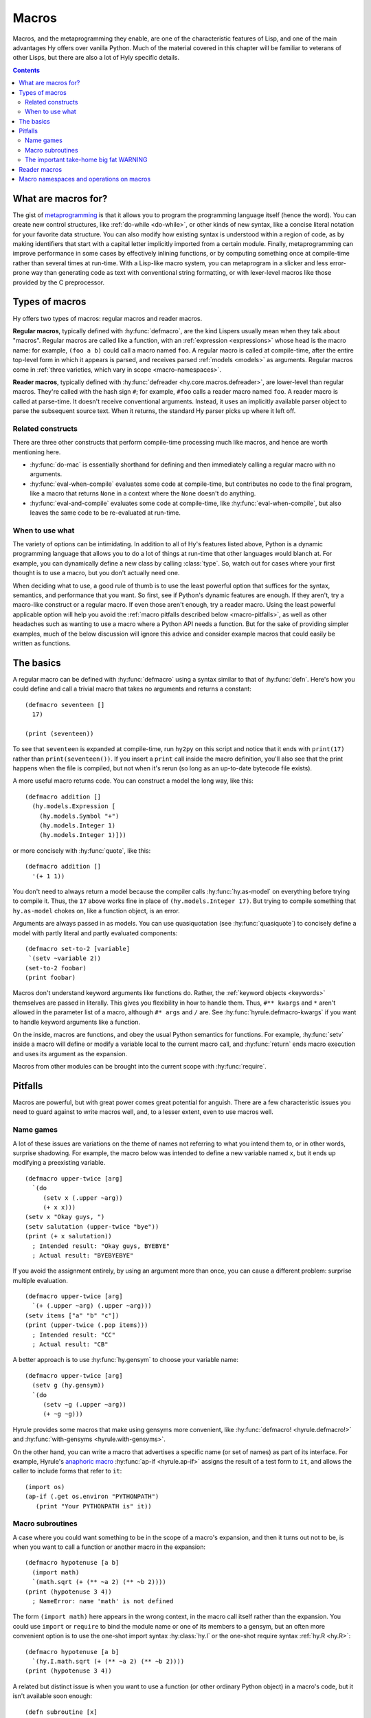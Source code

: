 .. _macros:

======
Macros
======

Macros, and the metaprogramming they enable, are one of the characteristic features of Lisp, and one of the main advantages Hy offers over vanilla Python. Much of the material covered in this chapter will be familiar to veterans of other Lisps, but there are also a lot of Hyly specific details.

.. contents:: Contents
   :local:

What are macros for?
--------------------

The gist of `metaprogramming
<https://en.wikipedia.org/wiki/Metaprogramming>`_ is that it allows you to program the programming language itself (hence the word). You can create new control structures, like :ref:`do-while <do-while>`, or other kinds of new syntax, like a concise literal notation for your favorite data structure. You can also modify how existing syntax is understood within a region of code, as by making identifiers that start with a capital letter implicitly imported from a certain module. Finally, metaprogramming can improve performance in some cases by effectively inlining functions, or by computing something once at compile-time rather than several times at run-time. With a Lisp-like macro system, you can metaprogram in a slicker and less error-prone way than generating code as text with conventional string formatting, or with lexer-level macros like those provided by the C preprocessor.

Types of macros
---------------

Hy offers two types of macros: regular macros and reader macros.

**Regular macros**, typically defined with :hy:func:`defmacro`, are the kind Lispers usually mean when they talk about "macros". Regular macros are called like a function, with an :ref:`expression <expressions>` whose head is the macro name: for example, ``(foo a b)`` could call a macro named ``foo``. A regular macro is called at compile-time, after the entire top-level form in which it appears is parsed, and receives parsed :ref:`models <models>` as arguments. Regular macros come in :ref:`three varieties, which vary in scope <macro-namespaces>`.

**Reader macros**, typically defined with :hy:func:`defreader <hy.core.macros.defreader>`, are lower-level than regular macros. They're called with the hash sign ``#``; for example, ``#foo`` calls a reader macro named ``foo``. A reader macro is called at parse-time. It doesn't receive conventional arguments. Instead, it uses an implicitly available parser object to parse the subsequent source text. When it returns, the standard Hy parser picks up where it left off.

Related constructs
~~~~~~~~~~~~~~~~~~

There are three other constructs that perform compile-time processing much like macros, and hence are worth mentioning here.

- :hy:func:`do-mac` is essentially shorthand for defining and then immediately calling a regular macro with no arguments.
- :hy:func:`eval-when-compile` evaluates some code at compile-time, but contributes no code to the final program, like a macro that returns ``None`` in a context where the ``None`` doesn't do anything.
- :hy:func:`eval-and-compile` evaluates some code at compile-time, like :hy:func:`eval-when-compile`, but also leaves the same code to be re-evaluated at run-time.

When to use what
~~~~~~~~~~~~~~~~

The variety of options can be intimidating. In addition to all of Hy's features listed above, Python is a dynamic programming language that allows you to do a lot of things at run-time that other languages would blanch at. For example, you can dynamically define a new class by calling :class:`type`. So, watch out for cases where your first thought is to use a macro, but you don't actually need one.

When deciding what to use, a good rule of thumb is to use the least powerful option that suffices for the syntax, semantics, and performance that you want. So first, see if Python's dynamic features are enough. If they aren't, try a macro-like construct or a regular macro. If even those aren't enough, try a reader macro. Using the least powerful applicable option will help you avoid the :ref:`macro pitfalls described below <macro-pitfalls>`, as well as other headaches such as wanting to use a macro where a Python API needs a function. But for the sake of providing simpler examples, much of the below discussion will ignore this advice and consider example macros that could easily be written as functions.

The basics
----------

A regular macro can be defined with :hy:func:`defmacro` using a syntax similar to that of :hy:func:`defn`. Here's how you could define and call a trivial macro that takes no arguments and returns a constant::

    (defmacro seventeen []
      17)

    (print (seventeen))

To see that ``seventeen`` is expanded at compile-time, run ``hy2py`` on this script and notice that it ends with ``print(17)`` rather than ``print(seventeen())``. If you insert a ``print`` call inside the macro definition, you'll also see that the print happens when the file is compiled, but not when it's rerun (so long as an up-to-date bytecode file exists).

A more useful macro returns code. You can construct a model the long way, like this::

    (defmacro addition []
      (hy.models.Expression [
        (hy.models.Symbol "+")
        (hy.models.Integer 1)
        (hy.models.Integer 1)]))

or more concisely with :hy:func:`quote`, like this::

    (defmacro addition []
      '(+ 1 1))

You don't need to always return a model because the compiler calls :hy:func:`hy.as-model` on everything before trying to compile it. Thus, the ``17`` above works fine in place of ``(hy.models.Integer 17)``. But trying to compile something that ``hy.as-model`` chokes on, like a function object, is an error.

Arguments are always passed in as models. You can use quasiquotation (see :hy:func:`quasiquote`) to concisely define a model with partly literal and partly evaluated components::

    (defmacro set-to-2 [variable]
     `(setv ~variable 2))
    (set-to-2 foobar)
    (print foobar)

Macros don't understand keyword arguments like functions do. Rather, the :ref:`keyword objects <keywords>` themselves are passed in literally. This gives you flexibility in how to handle them. Thus, ``#** kwargs`` and ``*`` aren't allowed in the parameter list of a macro, although ``#* args`` and ``/`` are. See :hy:func:`hyrule.defmacro-kwargs` if you want to handle keyword arguments like a function.

On the inside, macros are functions, and obey the usual Python semantics for functions. For example, :hy:func:`setv` inside a macro will define or modify a variable local to the current macro call, and :hy:func:`return` ends macro execution and uses its argument as the expansion.

Macros from other modules can be brought into the current scope with :hy:func:`require`.

.. _macro-pitfalls:

Pitfalls
--------

Macros are powerful, but with great power comes great potential for anguish. There are a few characteristic issues you need to guard against to write macros well, and, to a lesser extent, even to use macros well.

Name games
~~~~~~~~~~

A lot of these issues are variations on the theme of names not referring to what you intend them to, or in other words, surprise shadowing. For example, the macro below was intended to define a new variable named ``x``, but it ends up modifying a preexisting variable. ::

   (defmacro upper-twice [arg]
     `(do
        (setv x (.upper ~arg))
        (+ x x)))
   (setv x "Okay guys, ")
   (setv salutation (upper-twice "bye"))
   (print (+ x salutation))
     ; Intended result: "Okay guys, BYEBYE"
     ; Actual result: "BYEBYEBYE"

If you avoid the assignment entirely, by using an argument more than once, you can cause a different problem: surprise multiple evaluation. ::

   (defmacro upper-twice [arg]
     `(+ (.upper ~arg) (.upper ~arg)))
   (setv items ["a" "b" "c"])
   (print (upper-twice (.pop items)))
     ; Intended result: "CC"
     ; Actual result: "CB"

A better approach is to use :hy:func:`hy.gensym` to choose your variable name::

   (defmacro upper-twice [arg]
     (setv g (hy.gensym))
     `(do
        (setv ~g (.upper ~arg))
        (+ ~g ~g)))

Hyrule provides some macros that make using gensyms more convenient, like :hy:func:`defmacro! <hyrule.defmacro!>` and :hy:func:`with-gensyms <hyrule.with-gensyms>`.

On the other hand, you can write a macro that advertises a specific name (or set of names) as part of its interface. For example, Hyrule's `anaphoric macro <https://en.wikipedia.org/wiki/Anaphoric_macro>`_ :hy:func:`ap-if <hyrule.ap-if>` assigns the result of a test form to ``it``, and allows the caller to include forms that refer to ``it``::

   (import os)
   (ap-if (.get os.environ "PYTHONPATH")
      (print "Your PYTHONPATH is" it))

Macro subroutines
~~~~~~~~~~~~~~~~~

A case where you could want something to be in the scope of a macro's expansion, and then it turns out not to be, is when you want to call a function or another macro in the expansion::

    (defmacro hypotenuse [a b]
      (import math)
      `(math.sqrt (+ (** ~a 2) (** ~b 2))))
    (print (hypotenuse 3 4))
      ; NameError: name 'math' is not defined

The form ``(import math)`` here appears in the wrong context, in the macro call itself rather than the expansion. You could use ``import`` or ``require`` to bind the module name or one of its members to a gensym, but an often more convenient option is to use the one-shot import syntax :hy:class:`hy.I` or the one-shot require syntax :ref:`hy.R <hy.R>`::

    (defmacro hypotenuse [a b]
      `(hy.I.math.sqrt (+ (** ~a 2) (** ~b 2))))
    (print (hypotenuse 3 4))

A related but distinct issue is when you want to use a function (or other ordinary Python object) in a macro's code, but it isn't available soon enough::

    (defn subroutine [x]
      (hy.models.Symbol (.upper x)))
    (defmacro uppercase-symbol [x]
      (subroutine x))
    (setv (uppercase-symbol foo) 1)
      ; NameError: name 'subroutine' is not defined

Here, ``subroutine`` is only defined at run-time, so ``uppercase-symbol`` can't see it when it's expanding (unless you happen to be calling ``uppercase-symbol`` from a different module). This is easily worked around by wrapping ``(defn subroutine …)`` in :hy:func:`eval-and-compile` (or :hy:func:`eval-when-compile` if you want ``subroutine`` to be invisible at run-time).

By the way, despite the need for ``eval-and-compile``, extracting a lot of complex logic out of a macro into a function is often a good idea. Functions are typically easier to debug and to make use of in other macros.

The important take-home big fat WARNING
~~~~~~~~~~~~~~~~~~~~~~~~~~~~~~~~~~~~~~~

A typical macro should use only four kinds of names in its expansion: gensyms, core macros, objects that Python puts in scope by default (like its built-in functions), and ``hy`` and its attributes. It's possible to rebind nearly all these names, so surprise shadowing is still theoretically possible. Unfortunately, the only way to prevent these pathological rebindings from coming about is… don't do that. Don't make a new macro named ``setv`` or name a function argument ``type`` unless you're ready for every macro you call to break, the same way you wouldn't monkey-patch a built-in Python module without thinking carefully. This kind of thing is the responsibility of the macro caller; the macro writer can't do much to defend against it. There is at least a pragma :ref:`warn-on-core-shadow <warn-on-core-shadow>`, enabled by default, that causes ``defmacro`` and ``require`` to warn you if you give your new macro the same name as a core macro.

.. _reader-macros:

Reader macros
-------------

Reader macros allow you to hook directly into Hy's parser to customize how text is parsed into models. They're defined with :hy:func:`defreader <hy.core.macros.defreader>`, or, like regular macros, brought in from other modules with :hy:func:`require`. Rather than receiving function arguments, a reader macro has access to a :py:class:`hy.HyReader` object named ``&reader``, which provides all the text-parsing logic that Hy uses to parse itself (see :py:class:`hy.HyReader` and its base class :py:class:`hy.Reader` for the available methods). A reader macro is called with the hash sign ``#``, and like a regular macro, it should return a model or something convertible to a model.

The simplest kind of reader macro doesn't read anything::

    (defreader hi
      `(print "Hello."))

    #hi #hi #hi

A less trivial, and more common, usage of reader macros is to call :func:`hy.HyReader.parse_one_form` to get a single form from the following source text. Such a reader macro is like a unary regular macro that's called with ``#`` instead of parentheses. ::

    (defreader do-twice
      (setv x (.parse-one-form &reader))
      `(do ~x ~x))

    #do-twice (print "This line prints twice.")

Here's a moderately complex example of a reader macro that couldn't be implemented as a regular macro. It reads in a list of lists in which the inner lists are newline-separated, but newlines are allowed inside elements. ::

    (defreader matrix
      (.slurp-space &reader)
      (setv start (.getc &reader))
      (assert (= start "["))
      (.slurp-space &reader)
      (setv out [[]])
      (while (not (.peek-and-getc &reader "]"))
        (cond
          (any (gfor  c " \t"  (.peek-and-getc &reader c)))
            None
          (.peek-and-getc &reader "\n")
            (.append out [])
          True
            (.append (get out -1) (.parse-one-form &reader))))
      (lfor  line out  :if line  line))

    (print (hy.repr #matrix [
        1 (+ 1 1) 3
        4 ["element" "containing"
              "a" "newline"]        6
        7 8 9]))
      ; => [[1 2 3] [4 ["element" "containing" "a" "newline"] 6] [7 8 9]]

Note that because reader macros are evaluated at parse-time, and top-level forms are completely parsed before any further compile-time execution occurs, you can't use a reader macro in the same top-level form that defines it::

   (do
     (defreader up
       (.slurp-space &reader)
       (.upper (.read-one-form &reader)))
     (print #up "hello?"))
       ; LexException: reader macro '#up' is not defined

Of the potential problems discussed above that apply to regular macros, such as surprise shadowing, most also apply to reader macros.

.. _macro-namespaces:

Macro namespaces and operations on macros
-----------------------------------------

Macros don't share namespaces with ordinary Python objects. That's why something like ``(defmacro m []) (print m)`` fails with a ``NameError``, and how :hy:mod:`hy.pyops` can provide a function named ``+`` without hiding the core macro ``+``. 

There are three scoped varieties of regular macro. First are **core macros**, which are built into Hy; :ref:`the set of core macros <core-macros>` is fixed. They're available by default. You can inspect them in the dictionary ``bulitins._hy_macros``, which is attached to Python's usual :py:mod:`builtins` module. The keys are strings giving :ref:`mangled <mangling>` names and the values are the function objects implementing the macros.

**Global macros** are associated with modules, like Python global variables. They're defined when you call ``defmacro`` or ``require`` in a global scope. You can see them in the global variable ``_hy_macros`` associated with the same module. You can manipulate ``_hy_macros`` to list, add, delete, or get help on macros, but be sure to use :hy:func:`eval-and-compile` or :hy:func:`eval-when-compile` when you need the effect to happen at compile-time, which is often. (Modifying ``bulitins._hy_macros`` is of course a risky proposition.) Here's an example, which also demonstrates the core macro :hy:func:`get-macro <hy.core.macros.get-macro>`. ``get-macro`` provides syntactic sugar for getting all sorts of macros as objects. ::

    (defmacro m []
      "This is a docstring."
      `(print "Hello, world."))
    (print (in "m" _hy_macros))   ; => True
    (help (get-macro m))
    (m)                           ; => "Hello, world."
    (eval-and-compile
      (del (get _hy_macros "m")))
    (m)                           ; => NameError
    (eval-and-compile
      (setv (get _hy_macros (hy.mangle "new-mac")) (fn []
        '(print "Goodbye, world."))))
    (new-mac)                     ; => "Goodbye, world."

**Local macros** are associated with function, class, or comprehension scopes, like Python local variables. They come about when you call ``defmacro`` or ``require`` in an appropriate scope. You can call :hy:func:`local-macros <hy.core.macros.local-macros>` to view local macros, but adding or deleting elements is ineffective. Beware that local macro definitions apply to the results of expanding other macros in the given context, and hence may not be as local as you expect::

    (defmacro number []
      1)

    (defmacro uses-number []
      '(number))

    (defn f []
      (defmacro number []
        2)
      (uses-number))

    (print (uses-number))  ; => 1
    (print (f))            ; => 2
    (print (uses-number))  ; => 1

For this reason, shadowing a core macro is risky even with a local macro.

Finally, ``_hy_reader_macros`` is a per-module dictionary like ``_hy_macros`` for reader macros, but here, the keys aren't mangled. There are no local reader macros, and there's no official way to introspect on Hy's handful of core reader macros. So, of the three scoped varieties of regular macro, reader macros most resemble global macros.

